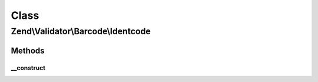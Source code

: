 .. Validator/Barcode/Identcode.php generated using docpx on 01/30/13 03:02pm


Class
*****

Zend\\Validator\\Barcode\\Identcode
===================================

Methods
-------

__construct
+++++++++++

.. function:: __construct()


    Constructor for this barcode adapter



